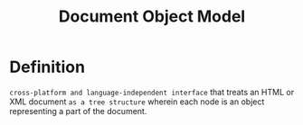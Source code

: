 #+title: Document Object Model

* Definition
=cross-platform and language-independent interface= that treats an HTML or XML document ~as a tree structure~ wherein each node is an object representing a part of the document.
